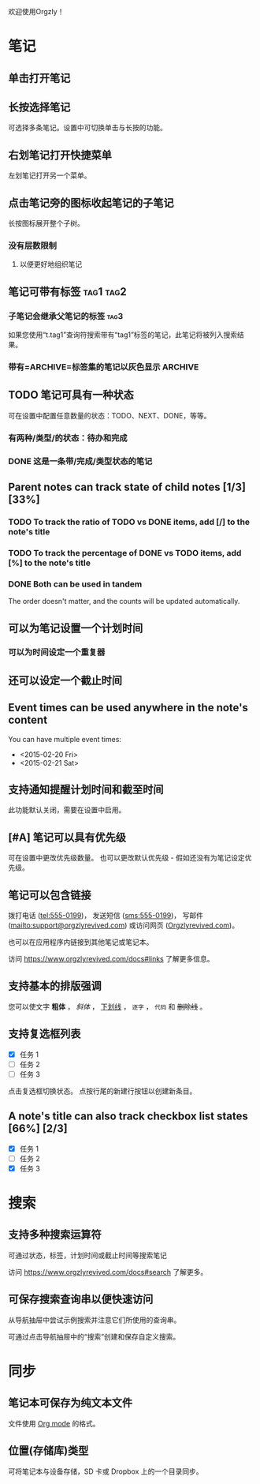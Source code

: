 欢迎使用Orgzly！

* 笔记
** 单击打开笔记
** 长按选择笔记

可选择多条笔记。设置中可切换单击与长按的功能。

** 右划笔记打开快捷菜单

左划笔记打开另一个菜单。

** 点击笔记旁的图标收起笔记的子笔记

长按图标展开整个子树。

*** 没有层数限制
**** 以便更好地组织笔记

** 笔记可带有标签 :tag1:tag2:
*** 子笔记会继承父笔记的标签 :tag3:

如果您使用“t.tag1”查询符搜索带有“tag1”标签的笔记，此笔记将被列入搜索结果。

*** 带有=ARCHIVE=标签集的笔记以灰色显示 :ARCHIVE:

** TODO 笔记可具有一种状态

可在设置中配置任意数量的状态：TODO、NEXT、DONE，等等。

*** 有两种/类型/的状态：待办和完成

*** DONE 这是一条带/完成/类型状态的笔记
CLOSED: [2018-01-24 Wed 17:00]

** Parent notes can track state of child notes [1/3] [33%]

*** TODO To track the ratio of TODO vs DONE items, add [/] to the note's title

*** TODO To track the percentage of DONE vs TODO items, add [%] to the note's title

*** DONE Both can be used in tandem
CLOSED: [2025-03-13 Thu 08:37]

The order doesn't matter, and the counts will be updated automatically.

** 可以为笔记设置一个计划时间
SCHEDULED: <2015-02-20 Fri 15:15>

*** 可以为时间设定一个重复器
SCHEDULED: <2015-02-16 Mon .+2d>

** 还可以设定一个截止时间
DEADLINE: <2015-02-20 Fri>

** Event times can be used anywhere in the note's content

You can have multiple event times:

- <2015-02-20 Fri>
- <2015-02-21 Sat>

** 支持通知提醒计划时间和截至时间

此功能默认关闭，需要在设置中启用。

** [#A] 笔记可以具有优先级

可在设置中更改优先级数量。 也可以更改默认优先级 - 假如还没有为笔记设定优先级。

** 笔记可以包含链接

拨打电话 (tel:555-0199)， 发送短信 (sms:555-0199)， 写邮件 (mailto:support@orgzlyrevived.com) 或访问网页 ([[https://www.orgzlyrevived.com][Orgzlyrevived.com]])。

也可以在应用程序内链接到其他笔记或笔记本。

访问 [[https://www.orgzlyrevived.com/docs#links]] 了解更多信息。

** 支持基本的排版强调

您可以使文字 *粗体* ， /斜体/ ， _下划线_ ， =逐字= ， ~代码~ 和 +删除线+ 。

** 支持复选框列表

- [X] 任务 1
- [ ] 任务 2
- [ ] 任务 3

点击复选框切换状态。 点按行尾的新建行按钮以创建新条目。

** A note's title can also track checkbox list states [66%] [2/3]

- [X] 任务 1
- [ ] 任务 2
- [X] 任务 3

* 搜索
** 支持多种搜索运算符

可通过状态，标签，计划时间或截止时间等搜索笔记

访问 [[https://www.orgzlyrevived.com/docs#search]] 了解更多。

** 可保存搜索查询串以便快速访问

从导航抽屉中尝试示例搜索并注意它们所使用的查询串。

可通过点击导航抽屉中的“搜索”创建和保存自定义搜索。

* 同步

** 笔记本可保存为纯文本文件

文件使用 [[https://orgmode.org/][Org mode]] 的格式。

** 位置(存储库)类型

可将笔记本与设备存储，SD 卡或 Dropbox 上的一个目录同步。
